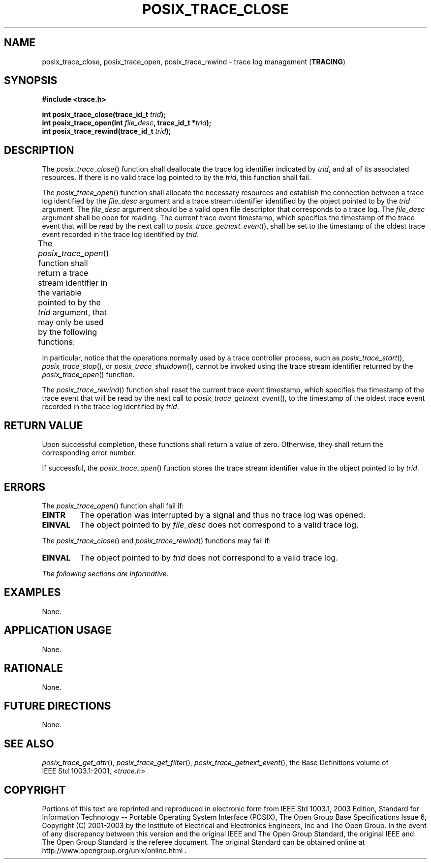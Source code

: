 .\" Copyright (c) 2001-2003 The Open Group, All Rights Reserved 
.TH "POSIX_TRACE_CLOSE" 3 2003 "IEEE/The Open Group" "POSIX Programmer's Manual"
.\" posix_trace_close 
.SH NAME
posix_trace_close, posix_trace_open, posix_trace_rewind \- trace log
management (\fBTRACING\fP)
.SH SYNOPSIS
.LP
\fB#include <trace.h>
.br
.sp
int posix_trace_close(trace_id_t\fP \fItrid\fP\fB);
.br
int posix_trace_open(int\fP \fIfile_desc\fP\fB, trace_id_t *\fP\fItrid\fP\fB);
.br
int posix_trace_rewind(trace_id_t\fP \fItrid\fP\fB); \fP
\fB
.br
\fP
.SH DESCRIPTION
.LP
The \fIposix_trace_close\fP() function shall deallocate the trace
log identifier indicated by \fItrid\fP, and all of its
associated resources. If there is no valid trace log pointed to by
the \fItrid\fP, this function shall fail.
.LP
The \fIposix_trace_open\fP() function shall allocate the necessary
resources and establish the connection between a trace log
identified by the \fIfile_desc\fP argument and a trace stream identifier
identified by the object pointed to by the \fItrid\fP
argument. The \fIfile_desc\fP argument should be a valid open file
descriptor that corresponds to a trace log. The
\fIfile_desc\fP argument shall be open for reading. The current trace
event timestamp, which specifies the timestamp of the trace
event that will be read by the next call to \fIposix_trace_getnext_event\fP(),
shall be set to the timestamp of the oldest
trace event recorded in the trace log identified by \fItrid\fP.
.LP
The \fIposix_trace_open\fP() function shall return a trace stream
identifier in the variable pointed to by the \fItrid\fP
argument, that may only be used by the following functions:
.TS C
center; lw(39) lw(39).
T{
.br
\fIposix_trace_close\fP()
.br
\fIposix_trace_eventid_equal\fP()
.br
\fIposix_trace_eventid_get_name\fP()
.br
\fIposix_trace_eventtypelist_getnext_id\fP()
.br
\fIposix_trace_eventtypelist_rewind\fP()
.br
\ 
T}	T{
.br
\fIposix_trace_get_attr\fP()
.br
\fIposix_trace_get_status\fP()
.br
\fIposix_trace_getnext_event\fP()
.br
\fIposix_trace_rewind\fP()
.br
\ 
T}
.TE
.LP
In particular, notice that the operations normally used by a trace
controller process, such as \fIposix_trace_start\fP(), \fIposix_trace_stop\fP(),
or \fIposix_trace_shutdown\fP(), cannot be invoked using the trace
stream identifier
returned by the \fIposix_trace_open\fP() function.
.LP
The \fIposix_trace_rewind\fP() function shall reset the current trace
event timestamp, which specifies the timestamp of the
trace event that will be read by the next call to \fIposix_trace_getnext_event\fP(),
to the timestamp of the oldest trace event
recorded in the trace log identified by \fItrid\fP.
.SH RETURN VALUE
.LP
Upon successful completion, these functions shall return a value of
zero. Otherwise, they shall return the corresponding error
number.
.LP
If successful, the \fIposix_trace_open\fP() function stores the trace
stream identifier value in the object pointed to by
\fItrid\fP.
.SH ERRORS
.LP
The \fIposix_trace_open\fP() function shall fail if:
.TP 7
.B EINTR
The operation was interrupted by a signal and thus no trace log was
opened.
.TP 7
.B EINVAL
The object pointed to by \fIfile_desc\fP does not correspond to a
valid trace log.
.sp
.LP
The \fIposix_trace_close\fP() and \fIposix_trace_rewind\fP() functions
may fail if:
.TP 7
.B EINVAL
The object pointed to by \fItrid\fP does not correspond to a valid
trace log.
.sp
.LP
\fIThe following sections are informative.\fP
.SH EXAMPLES
.LP
None.
.SH APPLICATION USAGE
.LP
None.
.SH RATIONALE
.LP
None.
.SH FUTURE DIRECTIONS
.LP
None.
.SH SEE ALSO
.LP
\fIposix_trace_get_attr\fP(), \fIposix_trace_get_filter\fP(), \fIposix_trace_getnext_event\fP(),
the Base Definitions volume of
IEEE\ Std\ 1003.1-2001, \fI<trace.h>\fP
.SH COPYRIGHT
Portions of this text are reprinted and reproduced in electronic form
from IEEE Std 1003.1, 2003 Edition, Standard for Information Technology
-- Portable Operating System Interface (POSIX), The Open Group Base
Specifications Issue 6, Copyright (C) 2001-2003 by the Institute of
Electrical and Electronics Engineers, Inc and The Open Group. In the
event of any discrepancy between this version and the original IEEE and
The Open Group Standard, the original IEEE and The Open Group Standard
is the referee document. The original Standard can be obtained online at
http://www.opengroup.org/unix/online.html .
